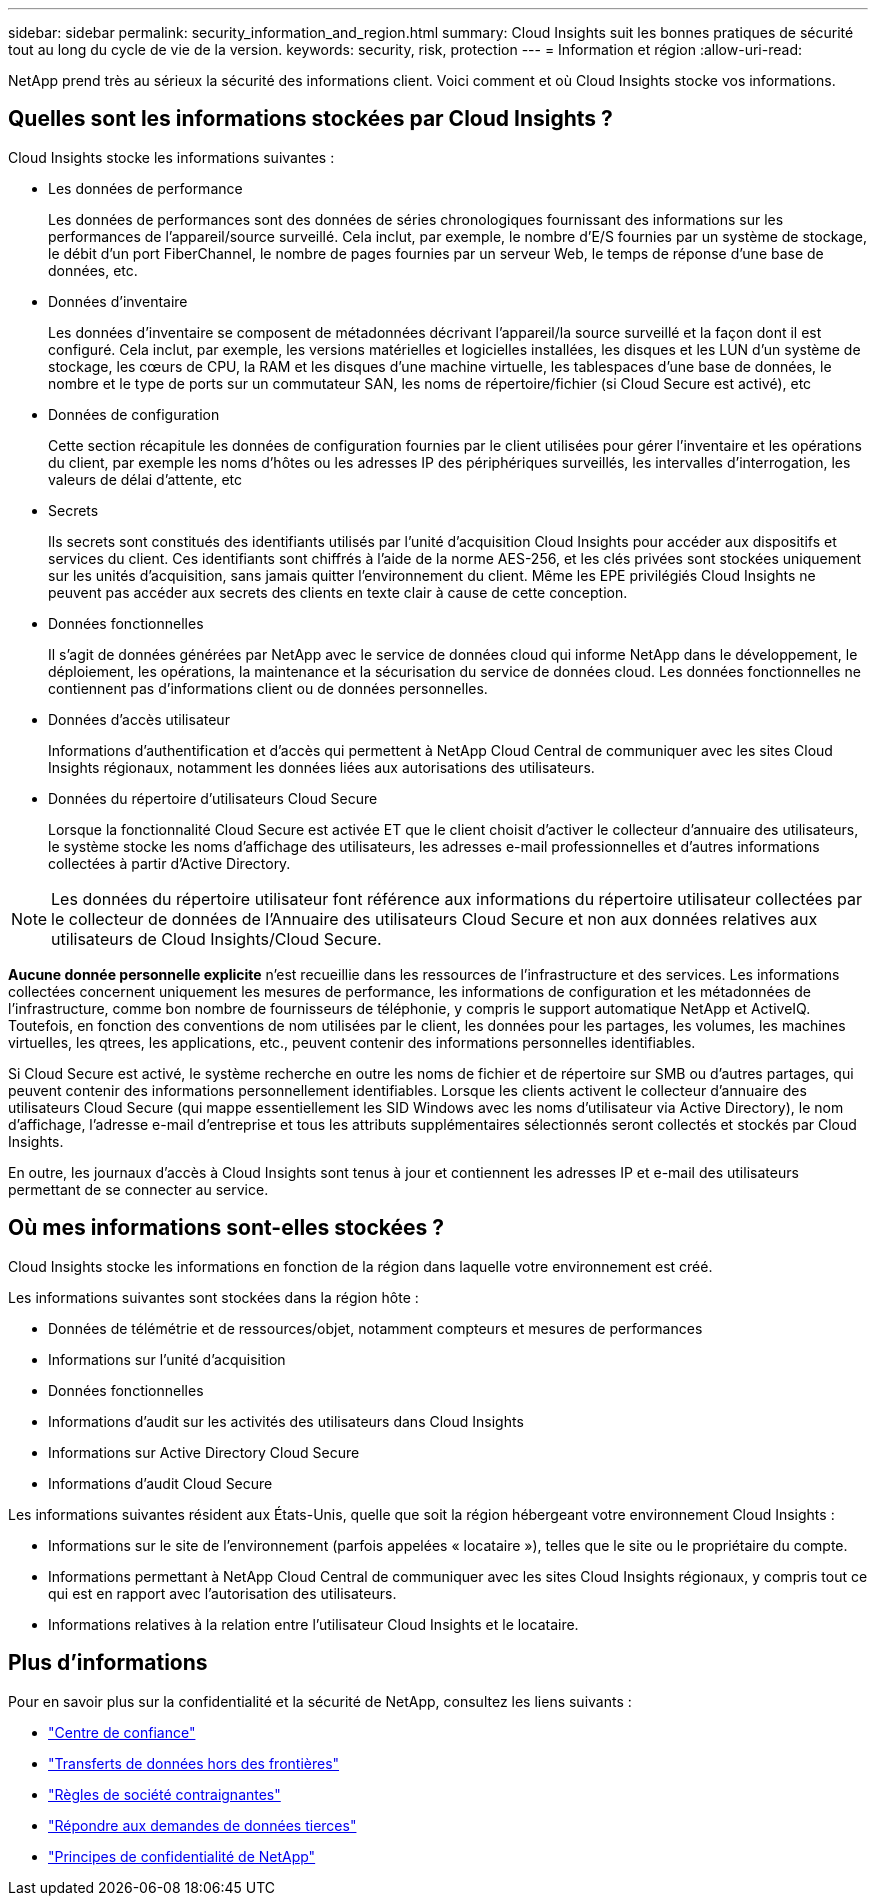 ---
sidebar: sidebar 
permalink: security_information_and_region.html 
summary: Cloud Insights suit les bonnes pratiques de sécurité tout au long du cycle de vie de la version. 
keywords: security, risk, protection 
---
= Information et région
:allow-uri-read: 


[role="lead"]
NetApp prend très au sérieux la sécurité des informations client. Voici comment et où Cloud Insights stocke vos informations.



== Quelles sont les informations stockées par Cloud Insights ?

Cloud Insights stocke les informations suivantes :

* Les données de performance
+
Les données de performances sont des données de séries chronologiques fournissant des informations sur les performances de l'appareil/source surveillé. Cela inclut, par exemple, le nombre d'E/S fournies par un système de stockage, le débit d'un port FiberChannel, le nombre de pages fournies par un serveur Web, le temps de réponse d'une base de données, etc.

* Données d'inventaire
+
Les données d'inventaire se composent de métadonnées décrivant l'appareil/la source surveillé et la façon dont il est configuré. Cela inclut, par exemple, les versions matérielles et logicielles installées, les disques et les LUN d'un système de stockage, les cœurs de CPU, la RAM et les disques d'une machine virtuelle, les tablespaces d'une base de données, le nombre et le type de ports sur un commutateur SAN, les noms de répertoire/fichier (si Cloud Secure est activé), etc

* Données de configuration
+
Cette section récapitule les données de configuration fournies par le client utilisées pour gérer l'inventaire et les opérations du client, par exemple les noms d'hôtes ou les adresses IP des périphériques surveillés, les intervalles d'interrogation, les valeurs de délai d'attente, etc

* Secrets
+
Ils secrets sont constitués des identifiants utilisés par l'unité d'acquisition Cloud Insights pour accéder aux dispositifs et services du client. Ces identifiants sont chiffrés à l'aide de la norme AES-256, et les clés privées sont stockées uniquement sur les unités d'acquisition, sans jamais quitter l'environnement du client. Même les EPE privilégiés Cloud Insights ne peuvent pas accéder aux secrets des clients en texte clair à cause de cette conception.

* Données fonctionnelles
+
Il s'agit de données générées par NetApp avec le service de données cloud qui informe NetApp dans le développement, le déploiement, les opérations, la maintenance et la sécurisation du service de données cloud. Les données fonctionnelles ne contiennent pas d'informations client ou de données personnelles.

* Données d'accès utilisateur
+
Informations d'authentification et d'accès qui permettent à NetApp Cloud Central de communiquer avec les sites Cloud Insights régionaux, notamment les données liées aux autorisations des utilisateurs.

* Données du répertoire d'utilisateurs Cloud Secure
+
Lorsque la fonctionnalité Cloud Secure est activée ET que le client choisit d'activer le collecteur d'annuaire des utilisateurs, le système stocke les noms d'affichage des utilisateurs, les adresses e-mail professionnelles et d'autres informations collectées à partir d'Active Directory.




NOTE: Les données du répertoire utilisateur font référence aux informations du répertoire utilisateur collectées par le collecteur de données de l'Annuaire des utilisateurs Cloud Secure et non aux données relatives aux utilisateurs de Cloud Insights/Cloud Secure.

*Aucune donnée personnelle explicite* n'est recueillie dans les ressources de l'infrastructure et des services. Les informations collectées concernent uniquement les mesures de performance, les informations de configuration et les métadonnées de l'infrastructure, comme bon nombre de fournisseurs de téléphonie, y compris le support automatique NetApp et ActiveIQ. Toutefois, en fonction des conventions de nom utilisées par le client, les données pour les partages, les volumes, les machines virtuelles, les qtrees, les applications, etc., peuvent contenir des informations personnelles identifiables.

Si Cloud Secure est activé, le système recherche en outre les noms de fichier et de répertoire sur SMB ou d'autres partages, qui peuvent contenir des informations personnellement identifiables. Lorsque les clients activent le collecteur d'annuaire des utilisateurs Cloud Secure (qui mappe essentiellement les SID Windows avec les noms d'utilisateur via Active Directory), le nom d'affichage, l'adresse e-mail d'entreprise et tous les attributs supplémentaires sélectionnés seront collectés et stockés par Cloud Insights.

En outre, les journaux d'accès à Cloud Insights sont tenus à jour et contiennent les adresses IP et e-mail des utilisateurs permettant de se connecter au service.



== Où mes informations sont-elles stockées ?

Cloud Insights stocke les informations en fonction de la région dans laquelle votre environnement est créé.

Les informations suivantes sont stockées dans la région hôte :

* Données de télémétrie et de ressources/objet, notamment compteurs et mesures de performances
* Informations sur l'unité d'acquisition
* Données fonctionnelles
* Informations d'audit sur les activités des utilisateurs dans Cloud Insights
* Informations sur Active Directory Cloud Secure
* Informations d'audit Cloud Secure


Les informations suivantes résident aux États-Unis, quelle que soit la région hébergeant votre environnement Cloud Insights :

* Informations sur le site de l'environnement (parfois appelées « locataire »), telles que le site ou le propriétaire du compte.
* Informations permettant à NetApp Cloud Central de communiquer avec les sites Cloud Insights régionaux, y compris tout ce qui est en rapport avec l'autorisation des utilisateurs.
* Informations relatives à la relation entre l'utilisateur Cloud Insights et le locataire.




== Plus d'informations

Pour en savoir plus sur la confidentialité et la sécurité de NetApp, consultez les liens suivants :

* link:https://www.netapp.com/us/company/trust-center/index.aspx["Centre de confiance"]
* link:https://www.netapp.com/us/company/trust-center/privacy/data-location-cross-border-transfers.aspx["Transferts de données hors des frontières"]
* link:https://www.netapp.com/us/company/trust-center/privacy/bcr-binding-corporate-rules.aspx["Règles de société contraignantes"]
* link:https://www.netapp.com/us/company/trust-center/transparency/third-party-data-requests.aspx["Répondre aux demandes de données tierces"]
* link:https://www.netapp.com/us/company/trust-center/privacy/privacy-principles-security-safeguards.aspx["Principes de confidentialité de NetApp"]

